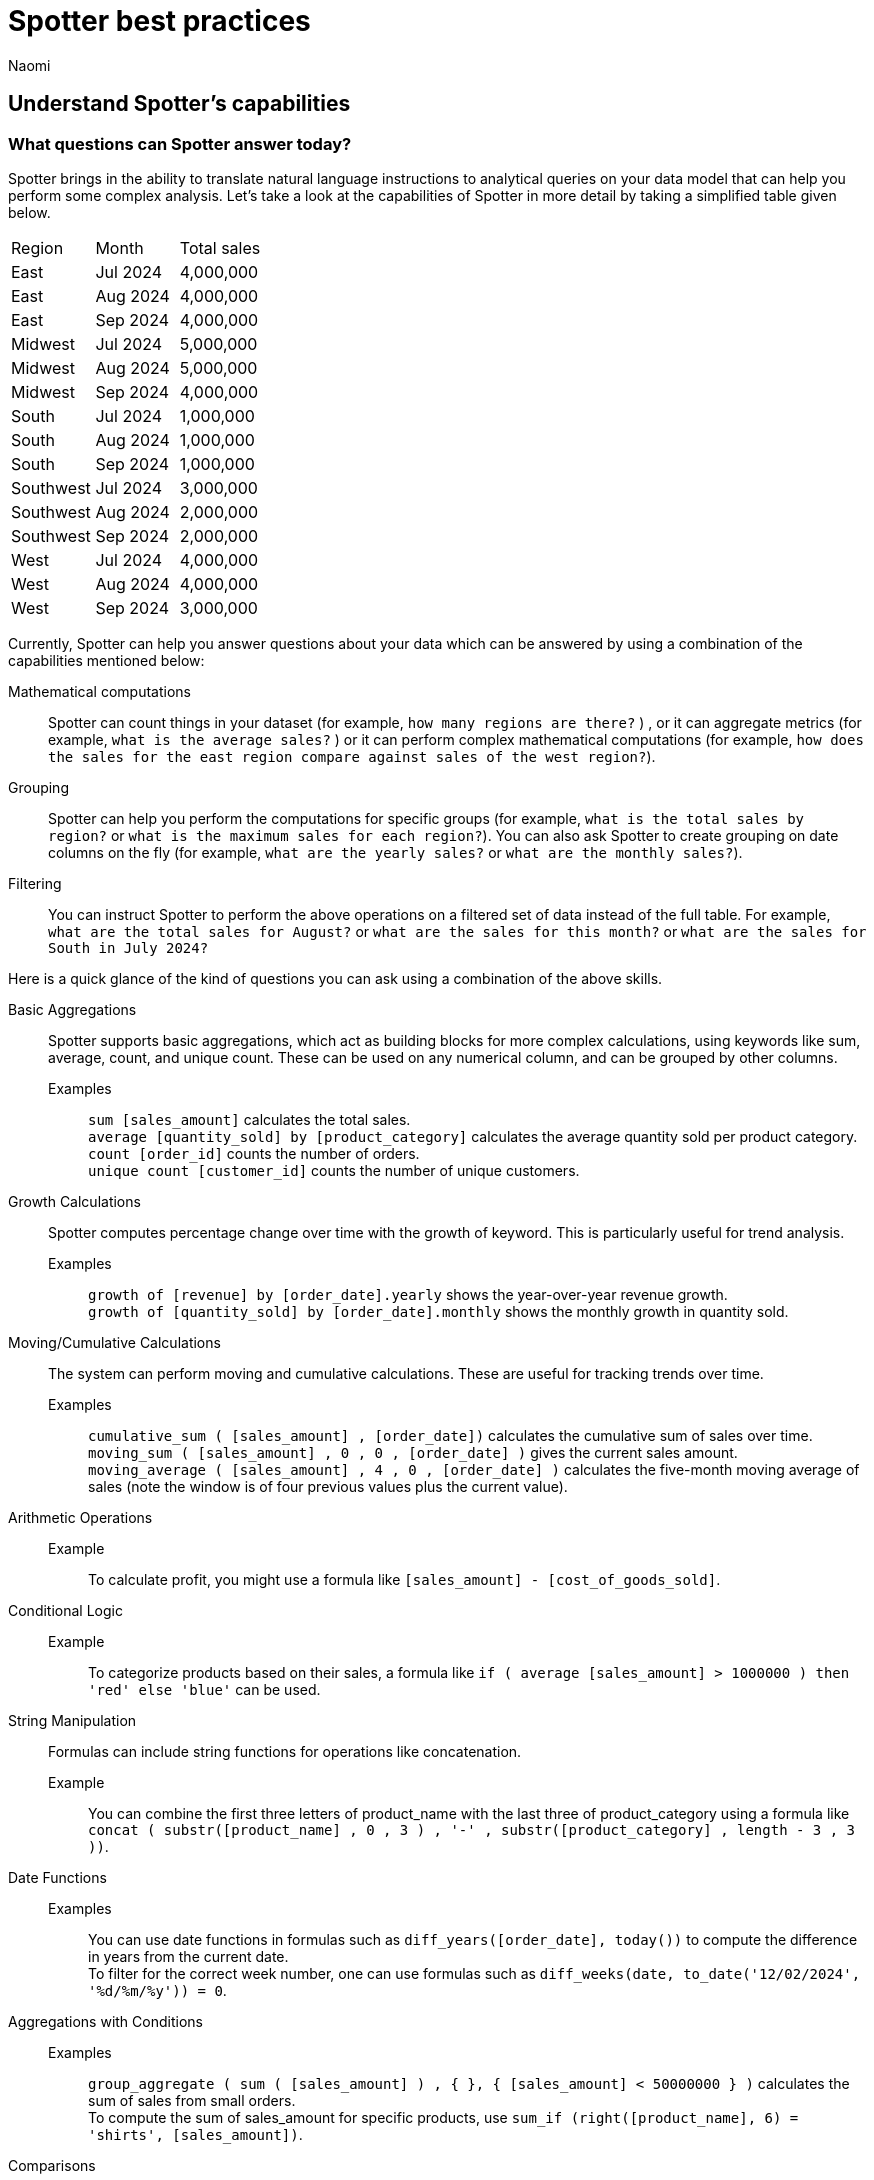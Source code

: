 = Spotter best practices
:last_updated: 2/4/2025
:author: Naomi
:linkattrs:
:experimental:
:page-layout: default-cloud
:description:
:jira: SCAL-228500, SCAL-241099, SCAL-244132, SCAL-236596


== Understand Spotter’s capabilities


=== What questions can Spotter answer today?


Spotter brings in the ability to translate natural language instructions to analytical queries on your data model that can help you perform some complex analysis. Let’s take a look at the capabilities of Spotter in more detail by taking a simplified table given below.

[#table]
[options=”header”]
|===

| Region | Month | Total sales

| East | Jul 2024 | 4,000,000

| East | Aug 2024 | 4,000,000

| East | Sep 2024 | 4,000,000

| Midwest | Jul 2024 | 5,000,000

| Midwest | Aug 2024 | 5,000,000

| Midwest | Sep 2024 | 4,000,000

| South | Jul 2024 | 1,000,000

| South | Aug 2024 | 1,000,000

| South | Sep 2024 | 1,000,000

| Southwest | Jul 2024 | 3,000,000

| Southwest | Aug 2024 | 2,000,000

| Southwest | Sep 2024 | 2,000,000

| West | Jul 2024 | 4,000,000

| West | Aug 2024 | 4,000,000

| West | Sep 2024 | 3,000,000
|===

Currently, Spotter can help you answer questions about your data which can be answered by using a combination of the capabilities mentioned below:

Mathematical computations:: Spotter can count things in your dataset (for example, `how many regions are there?` ) , or it can aggregate metrics (for example,  `what is the average sales?` )  or it can perform complex mathematical computations (for example, `how does the sales for the east region compare against sales of the west region?`).

Grouping:: Spotter can help you perform the computations for specific groups (for example, `what is the total sales by region?` or `what is the maximum sales for each region?`). You can also ask Spotter to create grouping on date columns on the fly (for example, `what are the yearly sales?` or `what are the monthly sales?`).

Filtering:: You can instruct Spotter to perform the above operations on a filtered set of data instead of the full table. For example, `what are the total sales for August?` or `what are the sales for this month?` or  `what are the sales for South in July 2024?`

Here is a quick glance of the kind of questions you can ask using a combination of the above skills.

Basic Aggregations:: Spotter supports basic aggregations, which act as building blocks for more complex calculations, using keywords like sum, average, count, and unique count. These can be used on any numerical column, and can be grouped by other columns.
Examples::: `sum [sales_amount]` calculates the total sales. +
`average [quantity_sold] by [product_category]` calculates the average quantity sold per product category. +
`count [order_id]` counts the number of orders. +
`unique count [customer_id]` counts the number of unique customers.
Growth Calculations:: Spotter computes percentage change over time with the growth of keyword. This is particularly useful for trend analysis.
Examples::: `growth of [revenue] by [order_date].yearly` shows the year-over-year revenue growth. +
`growth of [quantity_sold] by [order_date].monthly` shows the monthly growth in quantity sold.
Moving/Cumulative Calculations:: The system can perform moving and cumulative calculations. These are useful for tracking trends over time.
Examples::: `cumulative_sum ( [sales_amount] , [order_date])` calculates the cumulative sum of sales over time. +
`moving_sum ( [sales_amount] , 0 , 0 , [order_date] )` gives the current sales amount. +
`moving_average ( [sales_amount] , 4 , 0 , [order_date] )` calculates the five-month moving average of sales (note the window is of four previous values plus the current value).
Arithmetic Operations::
Example::: To calculate profit, you might use a formula like `[sales_amount] - [cost_of_goods_sold]`.
Conditional Logic::
Example::: To categorize products based on their sales, a formula like `if ( average [sales_amount] > 1000000 ) then 'red' else 'blue'` can be used.
String Manipulation:: Formulas can include string functions for operations like concatenation.
Example::: You can combine the first three letters of product_name with the last three of product_category using a formula like `concat ( substr([product_name] , 0 , 3 ) , '-' , substr([product_category] , length - 3 , 3 ))`.
Date Functions::
Examples::: You can use date functions in formulas such as `diff_years([order_date], today())` to compute the difference in years from the current date. +
To filter for the correct week number, one can use formulas such as `diff_weeks(date, to_date('12/02/2024', '%d/%m/%y')) = 0`.
Aggregations with Conditions::
Examples::: `group_aggregate ( sum ( [sales_amount] ) , { }, { [sales_amount] < 50000000 } )` calculates the sum of sales from small orders. +
To compute the sum of sales_amount for specific products, use `sum_if (right([product_name], 6) = 'shirts', [sales_amount])`.
Comparisons:: The vs keyword is used to compare values, time periods, or attributes.
Examples::: `[sales_amount] [order_date] = 'this year' vs [order_date] = 'last year'` compares this year's sales to last year's. +
`[sales_amount] [region] = 'Midwest' vs [region] = 'East'` compares sales in two different regions.
Change Calculations:: Spotter can perform calculations to compute the change between values, often over time, or between attribute values. This is often done using formulas involving date and math functions, or with moving sums.
Example::: `([sales_amount] in q2 2024 - [sales_amount] in q1 2024) / [sales_amount] in q2 2024 * 100` calculates the percentage change in sales between two quarters.
Subqueries:: Subqueries allow for more complex filtering and analysis by using the results of one query to filter the results of another.
Example::: To find the top 10 customers by sales and then show their orders, use `[order_id] [customer_id] in (top 10 [customer_id] by [sales_amount])`.

NOTE: Analysts can provide coaching examples to help Spotter learn computation logic specific to their business. Without them, Spotter will generate these based on the details provided in question. +
Some of the computations listed above will not be supported with aggregated fields. For example, if the analysts creates a group aggregate formula at worksheet level then tries to use the same in creating another group aggregate formula at answer level then those computations are not supported.

////
Common Date Intents::
Group by date:::
Sample questions;; What are my weekly sales?, What are the quarterly sales?
Filter by date:::
Sample questions;; What are our yearly sales for the last 7 years?, What are the sales this year?

Simple computations::
Counting:::
Sample question;; How many products were sold in the east region last week?
Aggregation:::
Sample questions;; What is the average sales for each store?, What is the maximum order size in the east region this week?
Conditional counting/ aggregations:::
Sample questions;; What are the sales for the east region?, What would be the sales if no jackets were sold?, What is total sales for east and the sales from small orders where small orders mean sales less than 50?

Advanced computations::
Ratios and percentage:::
Sample questions;; What is the percentage of jacket sales in Arizona for the year 2023?, What is the ratio of units sold for shirts against pants?
Comparison:::
Sample questions;; Compare the quantity of jackets being sold to pants during 2020, 2021 and 2022, Compare the sales of east and west region
Advanced calculations (change, nested aggregations, etc.):::
Sample questions;; What is the change in sales each day between 2021 and 2023?, Can you provide the quarterly revenue breakdown for products that were part of the promotional campaign in Q2?
////

=== What questions are currently out of scope?


Spotter is currently not designed to answer other types of questions. A few types of questions that Spotter doesn’t answer well are listed below.


"Why" questions are not yet supported in Spotter and should be avoided. For example, Why did my sales go down in Q2?
Spotter is not able to answer descriptive questions about data sources. For example, How many columns does the Worksheet have?





== Spotter user interface


Let’s take a look at the Spotter user interface to understand how users can use the various options available. Spotter is designed as a conversational experience. The image below highlights some of the key elements:

[.bordered]
image:spotter-interface-1.png[Spotter interface basics]

User Input:: The user input area is available at the bottom of the screen. You can use this to ask questions to the AI analyst or provide instructions on how the AI analyst should modify the answer. +
NOTE: All follow-up questions in Spotter are treated as a follow-up to the last question. If you want to start with a new question, we recommend using the Reset option to reset the conversation.
Last User Input:: Shows how your historical questions are displayed in the conversation.

Interactive Chart:: Interactive chart is one of the elements of the response generated by Spotter. You can interact with the chart (similar to other parts of the ThoughtSpot product).
+
NOTE: Only the last answer in the conversation supports interactive charts.

Data Source:: Shows the data source used for the conversation. You can change the data source from here if you want to start conversations on a different data source.
NOTE: Spotter conversations started from a Liveboard do not allow changing the data source.



[.bordered]
image:spotter-interface-2.png[Spotter interface conversations]


Changes from Last Step (verification)::  Whenever you ask a follow-up question in the conversation, Spotter’s response includes the changes made from the last step to help you verify what has changed from the previous step.
+
NOTE: The changes from Last Step are not currently available in saved chats.

Query Tokens (verification):: All answers in Spotter show query tokens. These query tokens represent the simplified query and they uniquely specify how the data shown in the answer was computed. You can use the query tokens at any step to verify the complete answer.

Switch Table/Chart (verification):: You can choose to view any answer in table view or chart view. The chart views are helpful for consuming simple answers while the table view is useful when the number of columns in the generated answer cannot be visualized elegantly in any chart.
Edit user input (correction):: You can use the edit user input option to make modifications to your last question and make it more precise. Editing the latest user input will generate a new response using the edited instructions.
+
NOTE: The option to edit user input is only available on the last question you asked.

Delete (correction):: Generating insights sometimes requires a fair bit of exploration of the data. You can remove follow-up questions in case you want to go back to a previous state in the conversation and deep-dive in a different direction.
+
NOTE: The option to edit user input is only available on the last question asked. Once the user input is deleted, the answer associated with it is also deleted.

Edit Answer (correction)::  You can take control and modify the answer or visualization settings using our keyword-based search interface. It’s useful when you want to explore the data set in Do it yourself mode. You can always make modifications to an answer and come back to the conversation to ask more questions on the modified answers.
+
NOTE: The option to edit the answer is only available on the last question asked by the user.


[.bordered]
image:spotter-interface-3.png[Spotter interface details]


Answer Actions:: You can download the answer generated during the conversation. You can also save or pin the answer from the conversation when using Spotter in Cloud.

Preview Data:: Preview data shows a few rows from the data source to help you check what columns are available for analysis in the selected data source. Preview Data is currently unavailable for data sources which contain a chasm trap.

New chat / Reset chat:: All questions in the conversational experience are treated as a follow-up to the previous answer. If you want to start a new analysis with a fresh question, use this option to start a new conversation.
+
NOTE: Spotter on Liveboards only provides the option to reset chat. When the chart is reset, you go back to the initial visualization from which the conversation started.

Feedback:: Use the feedback option to inform us and your analytics team about which questions are not working.